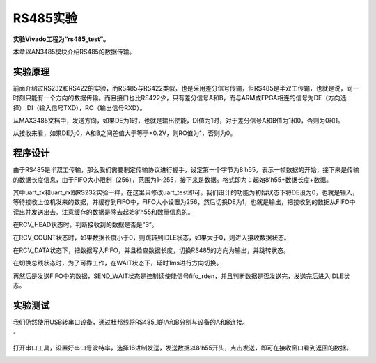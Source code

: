 RS485实验
=============

**实验Vivado工程为“rs485_test”。**

本章以AN3485模块介绍RS485的数据传输。

实验原理
--------

前面介绍过RS232和RS422的实验，而RS485与RS422类似，也是采用差分信号传输，但RS485是半双工传输，也就是说，同一时刻只能有一个方向的数据传输。而且接口也比RS422少，只有差分信号A和B，而与ARM或FPGA相连的信号为DE（方向选择）,DI（输入信号TXD），RO（输出信号RXD）。

.. image:: images/16_media/image1.png
      
从MAX3485文档中，发送方向，如果DE为1时，也就是输出使能，DI值为1时，对于差分信号A和B值为1和0，否则为0和1。

.. image:: images/16_media/image2.png
      
从接收来看，如果DE为0，A和B之间差值大于等于+0.2V，则RO值为1，否则为0。

.. image:: images/16_media/image3.png
      
程序设计
--------

由于RS485是半双工传输，那么我们需要制定传输协议进行握手，设定第一个字节为8’h55，表示一帧数据的开始，接下来是传输的数据长度信息，由于FIFO大小限制（256），范围为1~255，接下来是数据。格式即为：起始8’h55+数据长度+数据。

其中uart_tx和uart_rx跟RS232实验一样，在这里只修改uart_test即可。我们设计的功能为初始状态下将DE设为0，也就是输入，等待接收上位机发来的数据，并缓存到FIFO中，FIFO大小设置为256，然后切换DE为1，也就是输出，把接收到的数据从FIFO中读出并发送出去。注意缓存的数据是除去起始8’h55和数量信息的。

在RCV_HEAD状态时，判断接收到的数据是否是”S”。

.. image:: images/16_media/image4.png
      
在RCV_COUNT状态时，如果数据长度小于0，则跳转到IDLE状态，如果大于0，则进入接收数据状态。

.. image:: images/16_media/image5.png
      
在RCV_DATA状态下，把数据写入FIFO，并且检查数据长度，切换RS485的方向为输出，并跳转状态。

.. image:: images/16_media/image6.png
      
在切换总线状态时，为了可靠工作，在WAIT状态下，延时1ms进行方向切换。

.. image:: images/16_media/image7.png
      
再然后是发送FIFO中的数据，SEND_WAIT状态是控制读使能信号fifo_rden，并且判断数据是否发送完，发送完后进入IDLE状态。

.. image:: images/16_media/image8.png
      
实验测试
--------

我们仍然使用USB转串口设备，通过杜邦线将RS485_1的A和B分别与设备的A和B连接。

.. image:: images/16_media/image9.png
      
|image1|\ ‘

.. image:: images/16_media/image11.png
      
打开串口工具，设置好串口号波特率，选择16进制发送，发送数据以8’h55开头，点击发送，即可在接收窗口看到返回的数据。

.. image:: images/16_media/image12.png
      
.. |image1| image:: images/16_media/image10.png
      
